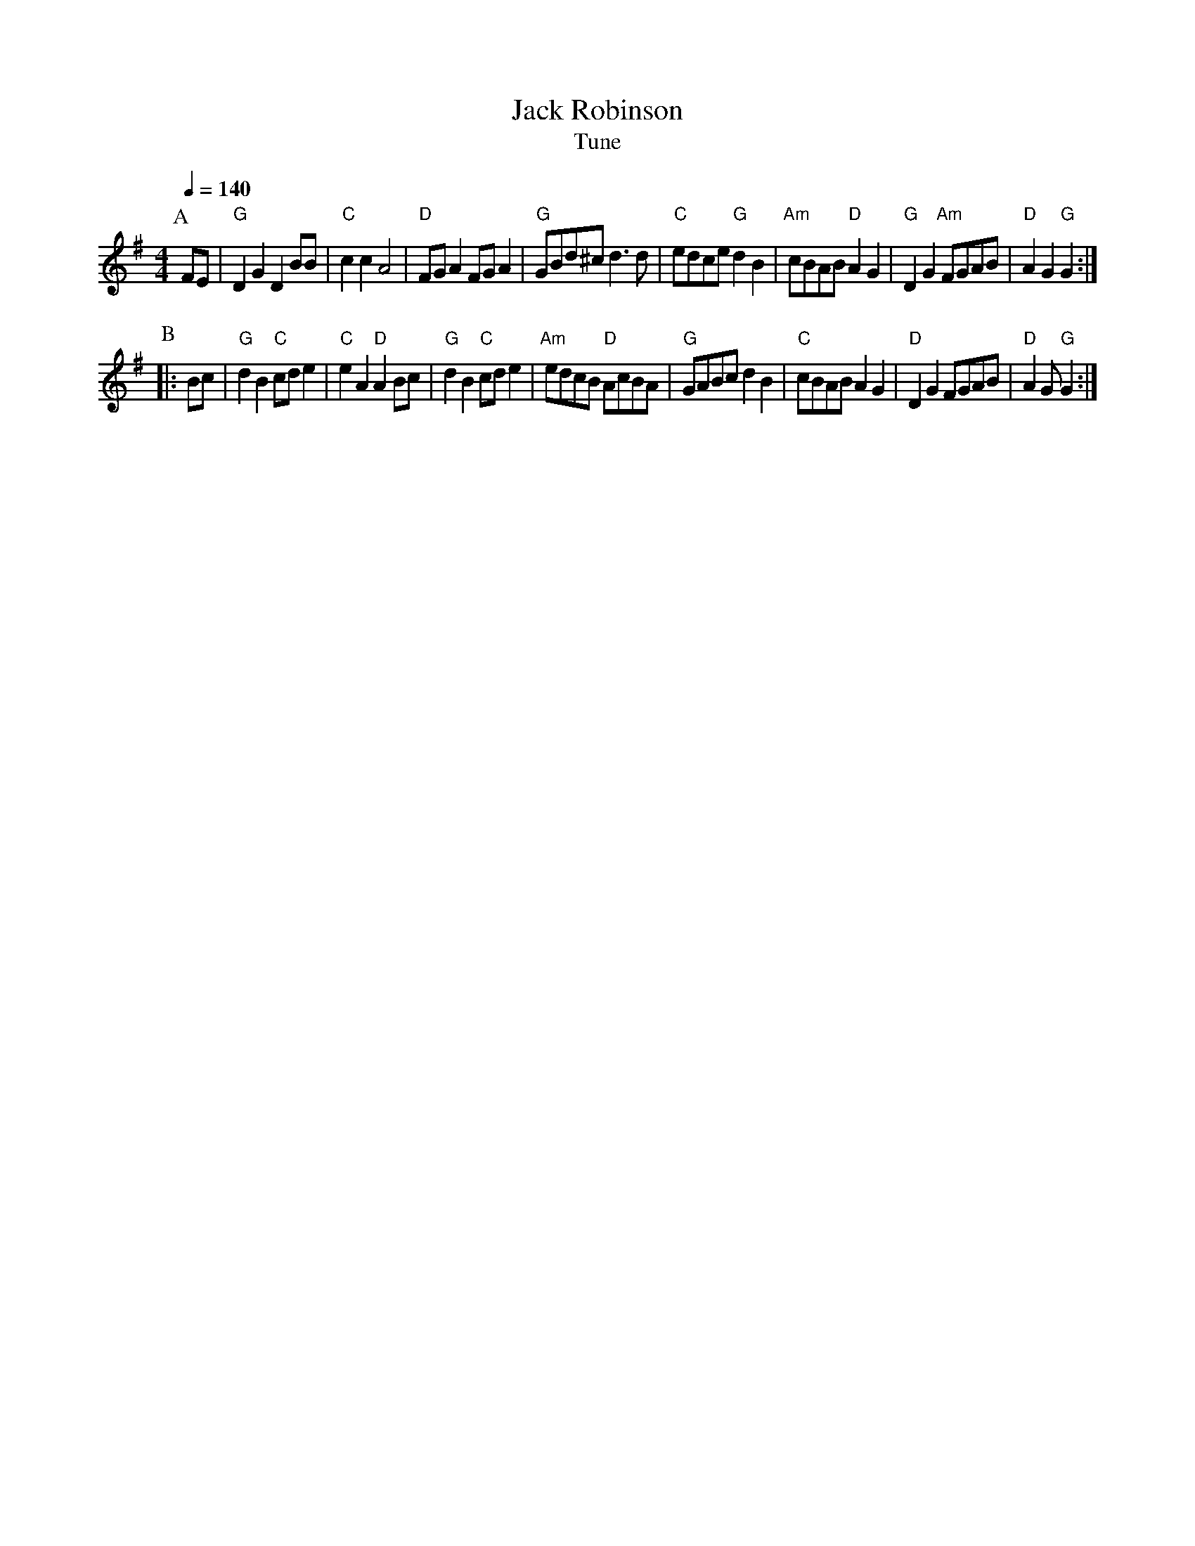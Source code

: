 X:1
T:Jack Robinson
T:Tune
R:hp 32
M:4/4
L:1/8
Q:1/4=140
B:www.squeezy.fsnet.co.uk
K:G
P:A
FE|"G"D2G2 D2BB|"C"c2c2 A4|"D"FGA2 FGA2|"G"GBd^c d3d|\
"C"edce "G"d2B2|"Am"cBAB "D"A2G2|"G"D2G2 "Am"FGAB|"D"A2G2 "G"G2:|
P:B
|:Bc|"G"d2B2 "C"cde2|"C"e2A2 "D"A2Bc|"G"d2B2 "C"cde2|"Am"edcB "D"AcBA|\
"G"GABc d2B2|"C"cBAB A2G2|"D"D2G2 FGAB|"D"A2G "G"G2:|
